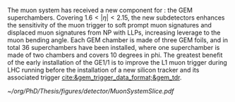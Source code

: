 :PROPERTIES:
:CUSTOM_ID: sec:cms_detector
:END:

The  muon system has received a new component for \run{3}: the \ac{GEM} superchambers.
Covering $1.6<|\eta|<2.15$, the new subdetectors enhances the sensitivity of the muon trigger to soft prompt muon signatures and displaced muon signatures from \ac{NP} with \acp{LLP}, increasing leverage to the muon bending angle.
Each \ac{GEM} chamber is made of three \ac{GEM} foils, and in total \num{36} superchambers have  been installed, where one superchamber is made of two chambers and covers \num{10} degrees in \ac{phi}.
The greatest benefit of the early installation of the GE1/1 is to improve the \ac{L1}
muon trigger during \ac{LHC} running before the installation of a new silicon tracker and its associated trigger [[cite:&gem_trigger_data_format;&gem_tdr]].
  
#+NAME: fig:cms_muon_slice
#+ATTR_LATEX: :width 1.\textwidth
#+CAPTION: Schematic longitudinal view of a quadrant of the R-z cross-section of the \ac{CMS} detector during the \ac{HL-LHC}. All muon subdetector are shown, including future additions: \acp{DT} (yellow), \acp{CSC} (green), \acp{RPC} and \acp{GEM}. Additions on the muon side feature the GE2/1 and \ac{ME0} superchambers, which are part of \acp{GEM}, and the \acp{iRPC}. \ac{ME0} will be installed on the back of \ac{HGCAL}. Pseudorapidity values are given with dashed lines, and some values are highlighted. Adapted from [[cite:&gem_tdr]]. 
#+BEGIN_figure
[[~/org/PhD/Thesis/figures/detector/MuonSystemSlice.pdf]]
#+END_figure
